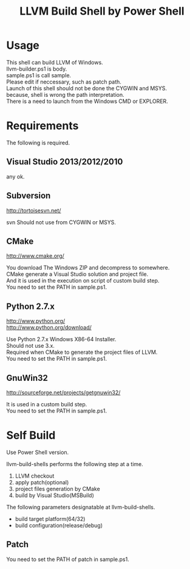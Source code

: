 # -*- mode: org ; coding: utf-8-unix -*-
# last updated : 2015/02/25.11:19:26


#+TITLE:     LLVM Build Shell by Power Shell
#+AUTHOR:    yaruopooner [https://github.com/yaruopooner]
#+OPTIONS:   author:nil timestamp:t |:t \n:t ^:nil


* Usage
  This shell can build LLVM of Windows.
  llvm-builder.ps1 is body.
  sample.ps1 is call sample.
  Please edit if neccessary, such as patch path.
  Launch of this shell should not be done the CYGWIN and MSYS.
  because, shell is wrong the path interpretation.
  There is a need to launch from the Windows CMD or EXPLORER.

* Requirements
  The following is required. 

** Visual Studio 2013/2012/2010
   any ok.

** Subversion
   http://tortoisesvn.net/

   svn Should not use from CYGWIN or MSYS.

** CMake
   http://www.cmake.org/

   You download The Windows ZIP and decompress to somewhere.
   CMake generate a Visual Studio solution and project file.
   And it is used in the execution on script of custom build step.
   You need to set the PATH in sample.ps1.
	
** Python 2.7.x
   http://www.python.org/
   http://www.python.org/download/

   Use Python 2.7.x Windows X86-64 Installer.
   Should not use 3.x.
   Required when CMake to generate the project files of LLVM.
   You need to set the PATH in sample.ps1.

** GnuWin32
   http://sourceforge.net/projects/getgnuwin32/   

   It is used in a custom build step.
   You need to set the PATH in sample.ps1.

* Self Build
  Use Power Shell version.

  llvm-build-shells performs the following step at a time.
  1) LLVM checkout
  2) apply patch(optional)
  3) project files generation by CMake
  4) build by Visual Studio(MSBuild)

  The following parameters designatable at llvm-build-shells.
  - build target platform(64/32)
  - build configuration(release/debug) 

** Patch
   You need to set the PATH of patch in sample.ps1.
   
